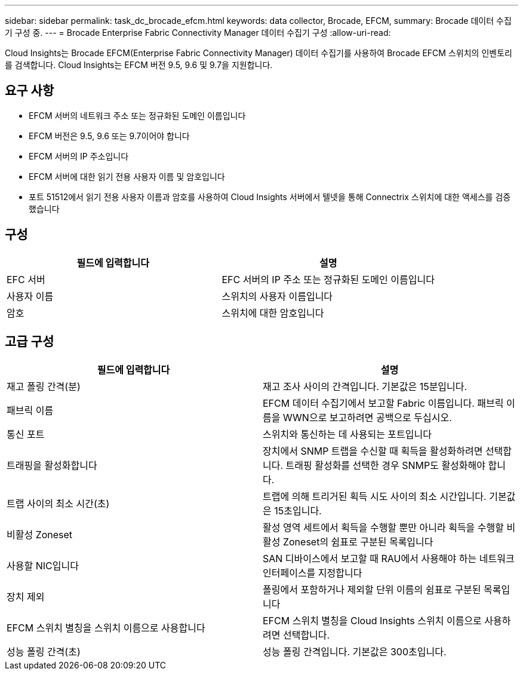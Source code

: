 ---
sidebar: sidebar 
permalink: task_dc_brocade_efcm.html 
keywords: data collector, Brocade, EFCM, 
summary: Brocade 데이터 수집기 구성 중. 
---
= Brocade Enterprise Fabric Connectivity Manager 데이터 수집기 구성
:allow-uri-read: 


[role="lead"]
Cloud Insights는 Brocade EFCM(Enterprise Fabric Connectivity Manager) 데이터 수집기를 사용하여 Brocade EFCM 스위치의 인벤토리를 검색합니다. Cloud Insights는 EFCM 버전 9.5, 9.6 및 9.7을 지원합니다.



== 요구 사항

* EFCM 서버의 네트워크 주소 또는 정규화된 도메인 이름입니다
* EFCM 버전은 9.5, 9.6 또는 9.7이어야 합니다
* EFCM 서버의 IP 주소입니다
* EFCM 서버에 대한 읽기 전용 사용자 이름 및 암호입니다
* 포트 51512에서 읽기 전용 사용자 이름과 암호를 사용하여 Cloud Insights 서버에서 텔넷을 통해 Connectrix 스위치에 대한 액세스를 검증했습니다




== 구성

[cols="2*"]
|===
| 필드에 입력합니다 | 설명 


| EFC 서버 | EFC 서버의 IP 주소 또는 정규화된 도메인 이름입니다 


| 사용자 이름 | 스위치의 사용자 이름입니다 


| 암호 | 스위치에 대한 암호입니다 
|===


== 고급 구성

[cols="2*"]
|===
| 필드에 입력합니다 | 설명 


| 재고 폴링 간격(분) | 재고 조사 사이의 간격입니다. 기본값은 15분입니다. 


| 패브릭 이름 | EFCM 데이터 수집기에서 보고할 Fabric 이름입니다. 패브릭 이름을 WWN으로 보고하려면 공백으로 두십시오. 


| 통신 포트 | 스위치와 통신하는 데 사용되는 포트입니다 


| 트래핑을 활성화합니다 | 장치에서 SNMP 트랩을 수신할 때 획득을 활성화하려면 선택합니다. 트래핑 활성화를 선택한 경우 SNMP도 활성화해야 합니다. 


| 트랩 사이의 최소 시간(초) | 트랩에 의해 트리거된 획득 시도 사이의 최소 시간입니다. 기본값은 15초입니다. 


| 비활성 Zoneset | 활성 영역 세트에서 획득을 수행할 뿐만 아니라 획득을 수행할 비활성 Zoneset의 쉼표로 구분된 목록입니다 


| 사용할 NIC입니다 | SAN 디바이스에서 보고할 때 RAU에서 사용해야 하는 네트워크 인터페이스를 지정합니다 


| 장치 제외 | 폴링에서 포함하거나 제외할 단위 이름의 쉼표로 구분된 목록입니다 


| EFCM 스위치 별칭을 스위치 이름으로 사용합니다 | EFCM 스위치 별칭을 Cloud Insights 스위치 이름으로 사용하려면 선택합니다. 


| 성능 폴링 간격(초) | 성능 폴링 간격입니다. 기본값은 300초입니다. 
|===